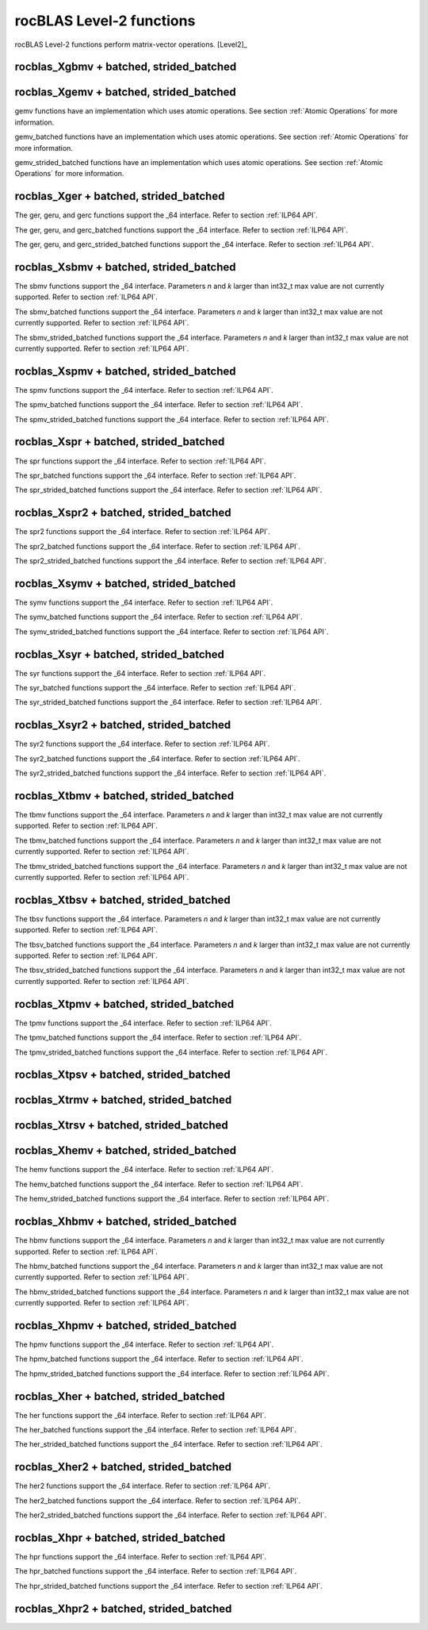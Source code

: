 .. meta::
  :description: rocBLAS documentation and API reference library
  :keywords: rocBLAS, ROCm, API, Linear Algebra, documentation

.. _level-2:

********************************************************************
rocBLAS Level-2 functions
********************************************************************

rocBLAS Level-2 functions perform matrix-vector operations. [Level2]_

rocblas_Xgbmv + batched, strided_batched
========================================

.. doxygenfunction:: rocblas_sgbmv
   :outline:
.. doxygenfunction:: rocblas_dgbmv
   :outline:
.. doxygenfunction:: rocblas_cgbmv
   :outline:
.. doxygenfunction:: rocblas_zgbmv

.. doxygenfunction:: rocblas_sgbmv_batched
   :outline:
.. doxygenfunction:: rocblas_dgbmv_batched
   :outline:
.. doxygenfunction:: rocblas_cgbmv_batched
   :outline:
.. doxygenfunction:: rocblas_zgbmv_batched

.. doxygenfunction:: rocblas_sgbmv_strided_batched
   :outline:
.. doxygenfunction:: rocblas_dgbmv_strided_batched
   :outline:
.. doxygenfunction:: rocblas_cgbmv_strided_batched
   :outline:
.. doxygenfunction:: rocblas_zgbmv_strided_batched

rocblas_Xgemv + batched, strided_batched
========================================

.. doxygenfunction:: rocblas_sgemv
   :outline:
.. doxygenfunction:: rocblas_dgemv
   :outline:
.. doxygenfunction:: rocblas_cgemv
   :outline:
.. doxygenfunction:: rocblas_zgemv

gemv functions have an implementation which uses atomic operations. See section :ref:`Atomic Operations` for more information.

.. doxygenfunction:: rocblas_sgemv_batched
   :outline:
.. doxygenfunction:: rocblas_dgemv_batched
   :outline:
.. doxygenfunction:: rocblas_cgemv_batched
   :outline:
.. doxygenfunction:: rocblas_zgemv_batched

gemv_batched functions have an implementation which uses atomic operations. See section :ref:`Atomic Operations` for more information.

.. doxygenfunction:: rocblas_sgemv_strided_batched
   :outline:
.. doxygenfunction:: rocblas_dgemv_strided_batched
   :outline:
.. doxygenfunction:: rocblas_cgemv_strided_batched
   :outline:
.. doxygenfunction:: rocblas_zgemv_strided_batched

gemv_strided_batched functions have an implementation which uses atomic operations. See section :ref:`Atomic Operations` for more information.

rocblas_Xger + batched, strided_batched
========================================

.. doxygenfunction:: rocblas_sger
   :outline:
.. doxygenfunction:: rocblas_dger
   :outline:
.. doxygenfunction:: rocblas_cgeru
   :outline:
.. doxygenfunction:: rocblas_zgeru
   :outline:
.. doxygenfunction:: rocblas_cgerc
   :outline:
.. doxygenfunction:: rocblas_zgerc

The ger, geru, and gerc functions support the _64 interface.  Refer to section :ref:`ILP64 API`.

.. doxygenfunction:: rocblas_sger_batched
   :outline:
.. doxygenfunction:: rocblas_dger_batched
   :outline:
.. doxygenfunction:: rocblas_cgeru_batched
   :outline:
.. doxygenfunction:: rocblas_zgeru_batched
   :outline:
.. doxygenfunction:: rocblas_cgerc_batched
   :outline:
.. doxygenfunction:: rocblas_zgerc_batched

The ger, geru, and gerc_batched functions support the _64 interface.  Refer to section :ref:`ILP64 API`.

.. doxygenfunction:: rocblas_sger_strided_batched
   :outline:
.. doxygenfunction:: rocblas_dger_strided_batched
   :outline:
.. doxygenfunction:: rocblas_cgeru_strided_batched
   :outline:
.. doxygenfunction:: rocblas_zgeru_strided_batched
   :outline:
.. doxygenfunction:: rocblas_cgerc_strided_batched
   :outline:
.. doxygenfunction:: rocblas_zgerc_strided_batched

The ger, geru, and gerc_strided_batched functions support the _64 interface.  Refer to section :ref:`ILP64 API`.

rocblas_Xsbmv + batched, strided_batched
========================================

.. doxygenfunction:: rocblas_ssbmv
   :outline:
.. doxygenfunction:: rocblas_dsbmv

The sbmv functions support the _64 interface. Parameters `n` and `k` larger than int32_t max value are not currently supported.
Refer to section :ref:`ILP64 API`.

.. doxygenfunction:: rocblas_ssbmv_batched
   :outline:
.. doxygenfunction:: rocblas_dsbmv_batched

The sbmv_batched functions support the _64 interface. Parameters `n` and `k` larger than int32_t max value are not currently supported.
Refer to section :ref:`ILP64 API`.

.. doxygenfunction:: rocblas_ssbmv_strided_batched
   :outline:
.. doxygenfunction:: rocblas_dsbmv_strided_batched

The sbmv_strided_batched functions support the _64 interface. Parameters `n` and `k` larger than int32_t max value are not currently supported.
Refer to section :ref:`ILP64 API`.

rocblas_Xspmv + batched, strided_batched
========================================

.. doxygenfunction:: rocblas_sspmv
   :outline:
.. doxygenfunction:: rocblas_dspmv

The spmv functions support the _64 interface. Refer to section :ref:`ILP64 API`.

.. doxygenfunction:: rocblas_sspmv_batched
   :outline:
.. doxygenfunction:: rocblas_dspmv_batched

The spmv_batched functions support the _64 interface. Refer to section :ref:`ILP64 API`.

.. doxygenfunction:: rocblas_sspmv_strided_batched
   :outline:
.. doxygenfunction:: rocblas_dspmv_strided_batched

The spmv_strided_batched functions support the _64 interface. Refer to section :ref:`ILP64 API`.

rocblas_Xspr + batched, strided_batched
========================================

.. doxygenfunction:: rocblas_sspr
   :outline:
.. doxygenfunction:: rocblas_dspr
   :outline:
.. doxygenfunction:: rocblas_cspr
   :outline:
.. doxygenfunction:: rocblas_zspr

The spr functions support the _64 interface. Refer to section :ref:`ILP64 API`.

.. doxygenfunction:: rocblas_sspr_batched
   :outline:
.. doxygenfunction:: rocblas_dspr_batched
   :outline:
.. doxygenfunction:: rocblas_cspr_batched
   :outline:
.. doxygenfunction:: rocblas_zspr_batched

The spr_batched functions support the _64 interface. Refer to section :ref:`ILP64 API`.

.. doxygenfunction:: rocblas_sspr_strided_batched
   :outline:
.. doxygenfunction:: rocblas_dspr_strided_batched
   :outline:
.. doxygenfunction:: rocblas_cspr_strided_batched
   :outline:
.. doxygenfunction:: rocblas_zspr_strided_batched

The spr_strided_batched functions support the _64 interface. Refer to section :ref:`ILP64 API`.

rocblas_Xspr2 + batched, strided_batched
========================================

.. doxygenfunction:: rocblas_sspr2
   :outline:
.. doxygenfunction:: rocblas_dspr2

The spr2 functions support the _64 interface. Refer to section :ref:`ILP64 API`.

.. doxygenfunction:: rocblas_sspr2_batched
   :outline:
.. doxygenfunction:: rocblas_dspr2_batched

The spr2_batched functions support the _64 interface. Refer to section :ref:`ILP64 API`.

.. doxygenfunction:: rocblas_sspr2_strided_batched
   :outline:
.. doxygenfunction:: rocblas_dspr2_strided_batched

The spr2_strided_batched functions support the _64 interface. Refer to section :ref:`ILP64 API`.

rocblas_Xsymv + batched, strided_batched
========================================

.. doxygenfunction:: rocblas_ssymv
   :outline:
.. doxygenfunction:: rocblas_dsymv
   :outline:
.. doxygenfunction:: rocblas_csymv
   :outline:
.. doxygenfunction:: rocblas_zsymv

The symv functions support the _64 interface. Refer to section :ref:`ILP64 API`.

.. doxygenfunction:: rocblas_ssymv_batched
   :outline:
.. doxygenfunction:: rocblas_dsymv_batched
   :outline:
.. doxygenfunction:: rocblas_csymv_batched
   :outline:
.. doxygenfunction:: rocblas_zsymv_batched

The symv_batched functions support the _64 interface. Refer to section :ref:`ILP64 API`.

.. doxygenfunction:: rocblas_ssymv_strided_batched
   :outline:
.. doxygenfunction:: rocblas_dsymv_strided_batched
   :outline:
.. doxygenfunction:: rocblas_csymv_strided_batched
   :outline:
.. doxygenfunction:: rocblas_zsymv_strided_batched

The symv_strided_batched functions support the _64 interface. Refer to section :ref:`ILP64 API`.

rocblas_Xsyr + batched, strided_batched
========================================

.. doxygenfunction:: rocblas_ssyr
   :outline:
.. doxygenfunction:: rocblas_dsyr
   :outline:
.. doxygenfunction:: rocblas_csyr
   :outline:
.. doxygenfunction:: rocblas_zsyr

The syr functions support the _64 interface.  Refer to section :ref:`ILP64 API`.

.. doxygenfunction:: rocblas_ssyr_batched
   :outline:
.. doxygenfunction:: rocblas_dsyr_batched
   :outline:
.. doxygenfunction:: rocblas_csyr_batched
   :outline:
.. doxygenfunction:: rocblas_zsyr_batched

The syr_batched functions support the _64 interface.  Refer to section :ref:`ILP64 API`.

.. doxygenfunction:: rocblas_ssyr_strided_batched
   :outline:
.. doxygenfunction:: rocblas_dsyr_strided_batched
   :outline:
.. doxygenfunction:: rocblas_csyr_strided_batched
   :outline:
.. doxygenfunction:: rocblas_zsyr_strided_batched

The syr_strided_batched functions support the _64 interface.  Refer to section :ref:`ILP64 API`.

rocblas_Xsyr2 + batched, strided_batched
========================================

.. doxygenfunction:: rocblas_ssyr2
   :outline:
.. doxygenfunction:: rocblas_dsyr2
   :outline:
.. doxygenfunction:: rocblas_csyr2
   :outline:
.. doxygenfunction:: rocblas_zsyr2

The syr2 functions support the _64 interface. Refer to section :ref:`ILP64 API`.

.. doxygenfunction:: rocblas_ssyr2_batched
   :outline:
.. doxygenfunction:: rocblas_dsyr2_batched
   :outline:
.. doxygenfunction:: rocblas_csyr2_batched
   :outline:
.. doxygenfunction:: rocblas_zsyr2_batched

The syr2_batched functions support the _64 interface. Refer to section :ref:`ILP64 API`.

.. doxygenfunction:: rocblas_ssyr2_strided_batched
   :outline:
.. doxygenfunction:: rocblas_dsyr2_strided_batched
   :outline:
.. doxygenfunction:: rocblas_csyr2_strided_batched
   :outline:
.. doxygenfunction:: rocblas_zsyr2_strided_batched

The syr2_strided_batched functions support the _64 interface. Refer to section :ref:`ILP64 API`.

rocblas_Xtbmv + batched, strided_batched
========================================

.. doxygenfunction:: rocblas_stbmv
   :outline:
.. doxygenfunction:: rocblas_dtbmv
   :outline:
.. doxygenfunction:: rocblas_ctbmv
   :outline:
.. doxygenfunction:: rocblas_ztbmv

The tbmv functions support the _64 interface. Parameters `n` and `k` larger than int32_t max value are not currently supported.
Refer to section :ref:`ILP64 API`.

.. doxygenfunction:: rocblas_stbmv_batched
   :outline:
.. doxygenfunction:: rocblas_dtbmv_batched
   :outline:
.. doxygenfunction:: rocblas_ctbmv_batched
   :outline:
.. doxygenfunction:: rocblas_ztbmv_batched

The tbmv_batched functions support the _64 interface. Parameters `n` and `k` larger than int32_t max value are not currently supported.
Refer to section :ref:`ILP64 API`.

.. doxygenfunction:: rocblas_stbmv_strided_batched
   :outline:
.. doxygenfunction:: rocblas_dtbmv_strided_batched
   :outline:
.. doxygenfunction:: rocblas_ctbmv_strided_batched
   :outline:
.. doxygenfunction:: rocblas_ztbmv_strided_batched

The tbmv_strided_batched functions support the _64 interface. Parameters `n` and `k` larger than int32_t max value are not currently supported.
Refer to section :ref:`ILP64 API`.

rocblas_Xtbsv + batched, strided_batched
========================================

.. doxygenfunction:: rocblas_stbsv
   :outline:
.. doxygenfunction:: rocblas_dtbsv
   :outline:
.. doxygenfunction:: rocblas_ctbsv
   :outline:
.. doxygenfunction:: rocblas_ztbsv

The tbsv functions support the _64 interface. Parameters `n` and `k` larger than int32_t max value are not currently supported.
Refer to section :ref:`ILP64 API`.

.. doxygenfunction:: rocblas_stbsv_batched
   :outline:
.. doxygenfunction:: rocblas_dtbsv_batched
   :outline:
.. doxygenfunction:: rocblas_ctbsv_batched
   :outline:
.. doxygenfunction:: rocblas_ztbsv_batched

The tbsv_batched functions support the _64 interface. Parameters `n` and `k` larger than int32_t max value are not currently supported.
Refer to section :ref:`ILP64 API`.

.. doxygenfunction:: rocblas_stbsv_strided_batched
   :outline:
.. doxygenfunction:: rocblas_dtbsv_strided_batched
   :outline:
.. doxygenfunction:: rocblas_ctbsv_strided_batched
   :outline:
.. doxygenfunction:: rocblas_ztbsv_strided_batched

The tbsv_strided_batched functions support the _64 interface. Parameters `n` and `k` larger than int32_t max value are not currently supported.
Refer to section :ref:`ILP64 API`.

rocblas_Xtpmv + batched, strided_batched
========================================

.. doxygenfunction:: rocblas_stpmv
   :outline:
.. doxygenfunction:: rocblas_dtpmv
   :outline:
.. doxygenfunction:: rocblas_ctpmv
   :outline:
.. doxygenfunction:: rocblas_ztpmv

The tpmv functions support the _64 interface. Refer to section :ref:`ILP64 API`.

.. doxygenfunction:: rocblas_stpmv_batched
   :outline:
.. doxygenfunction:: rocblas_dtpmv_batched
   :outline:
.. doxygenfunction:: rocblas_ctpmv_batched
   :outline:
.. doxygenfunction:: rocblas_ztpmv_batched

The tpmv_batched functions support the _64 interface. Refer to section :ref:`ILP64 API`.

.. doxygenfunction:: rocblas_stpmv_strided_batched
   :outline:
.. doxygenfunction:: rocblas_dtpmv_strided_batched
   :outline:
.. doxygenfunction:: rocblas_ctpmv_strided_batched
   :outline:
.. doxygenfunction:: rocblas_ztpmv_strided_batched

The tpmv_strided_batched functions support the _64 interface. Refer to section :ref:`ILP64 API`.

rocblas_Xtpsv + batched, strided_batched
========================================

.. doxygenfunction:: rocblas_stpsv
   :outline:
.. doxygenfunction:: rocblas_dtpsv
   :outline:
.. doxygenfunction:: rocblas_ctpsv
   :outline:
.. doxygenfunction:: rocblas_ztpsv

.. doxygenfunction:: rocblas_stpsv_batched
   :outline:
.. doxygenfunction:: rocblas_dtpsv_batched
   :outline:
.. doxygenfunction:: rocblas_ctpsv_batched
   :outline:
.. doxygenfunction:: rocblas_ztpsv_batched

.. doxygenfunction:: rocblas_stpsv_strided_batched
   :outline:
.. doxygenfunction:: rocblas_dtpsv_strided_batched
   :outline:
.. doxygenfunction:: rocblas_ctpsv_strided_batched
   :outline:
.. doxygenfunction:: rocblas_ztpsv_strided_batched

rocblas_Xtrmv + batched, strided_batched
========================================

.. doxygenfunction:: rocblas_strmv
   :outline:
.. doxygenfunction:: rocblas_dtrmv
   :outline:
.. doxygenfunction:: rocblas_ctrmv
   :outline:
.. doxygenfunction:: rocblas_ztrmv

.. doxygenfunction:: rocblas_strmv_batched
   :outline:
.. doxygenfunction:: rocblas_dtrmv_batched
   :outline:
.. doxygenfunction:: rocblas_ctrmv_batched
   :outline:
.. doxygenfunction:: rocblas_ztrmv_batched

.. doxygenfunction:: rocblas_strmv_strided_batched
   :outline:
.. doxygenfunction:: rocblas_dtrmv_strided_batched
   :outline:
.. doxygenfunction:: rocblas_ctrmv_strided_batched
   :outline:
.. doxygenfunction:: rocblas_ztrmv_strided_batched

rocblas_Xtrsv + batched, strided_batched
========================================

.. doxygenfunction:: rocblas_strsv
   :outline:
.. doxygenfunction:: rocblas_dtrsv
   :outline:
.. doxygenfunction:: rocblas_ctrsv
   :outline:
.. doxygenfunction:: rocblas_ztrsv

.. doxygenfunction:: rocblas_strsv_batched
   :outline:
.. doxygenfunction:: rocblas_dtrsv_batched
   :outline:
.. doxygenfunction:: rocblas_ctrsv_batched
   :outline:
.. doxygenfunction:: rocblas_ztrsv_batched

.. doxygenfunction:: rocblas_strsv_strided_batched
   :outline:
.. doxygenfunction:: rocblas_dtrsv_strided_batched
   :outline:
.. doxygenfunction:: rocblas_ctrsv_strided_batched
   :outline:
.. doxygenfunction:: rocblas_ztrsv_strided_batched

rocblas_Xhemv + batched, strided_batched
========================================

.. doxygenfunction:: rocblas_chemv
   :outline:
.. doxygenfunction:: rocblas_zhemv

The hemv functions support the _64 interface. Refer to section :ref:`ILP64 API`.

.. doxygenfunction:: rocblas_chemv_batched
   :outline:
.. doxygenfunction:: rocblas_zhemv_batched

The hemv_batched functions support the _64 interface. Refer to section :ref:`ILP64 API`.

.. doxygenfunction:: rocblas_chemv_strided_batched
   :outline:
.. doxygenfunction:: rocblas_zhemv_strided_batched

The hemv_strided_batched functions support the _64 interface. Refer to section :ref:`ILP64 API`.

rocblas_Xhbmv + batched, strided_batched
========================================

.. doxygenfunction:: rocblas_chbmv
   :outline:
.. doxygenfunction:: rocblas_zhbmv

The hbmv functions support the _64 interface. Parameters `n` and `k` larger than int32_t max value are not currently supported.
Refer to section :ref:`ILP64 API`.

.. doxygenfunction:: rocblas_chbmv_batched
   :outline:
.. doxygenfunction:: rocblas_zhbmv_batched

The hbmv_batched functions support the _64 interface. Parameters `n` and `k` larger than int32_t max value are not currently supported.
Refer to section :ref:`ILP64 API`.

.. doxygenfunction:: rocblas_chbmv_strided_batched
   :outline:
.. doxygenfunction:: rocblas_zhbmv_strided_batched

The hbmv_strided_batched functions support the _64 interface. Parameters `n` and `k` larger than int32_t max value are not currently supported.
Refer to section :ref:`ILP64 API`.

rocblas_Xhpmv + batched, strided_batched
========================================

.. doxygenfunction:: rocblas_chpmv
   :outline:
.. doxygenfunction:: rocblas_zhpmv

The hpmv functions support the _64 interface. Refer to section :ref:`ILP64 API`.

.. doxygenfunction:: rocblas_chpmv_batched
   :outline:
.. doxygenfunction:: rocblas_zhpmv_batched

The hpmv_batched functions support the _64 interface. Refer to section :ref:`ILP64 API`.

.. doxygenfunction:: rocblas_chpmv_strided_batched
   :outline:
.. doxygenfunction:: rocblas_zhpmv_strided_batched

The hpmv_strided_batched functions support the _64 interface. Refer to section :ref:`ILP64 API`.

rocblas_Xher + batched, strided_batched
========================================

.. doxygenfunction:: rocblas_cher
   :outline:
.. doxygenfunction:: rocblas_zher

The her functions support the _64 interface.  Refer to section :ref:`ILP64 API`.

.. doxygenfunction:: rocblas_cher_batched
   :outline:
.. doxygenfunction:: rocblas_zher_batched

The her_batched functions support the _64 interface.  Refer to section :ref:`ILP64 API`.

.. doxygenfunction:: rocblas_cher_strided_batched
   :outline:
.. doxygenfunction:: rocblas_zher_strided_batched

The her_strided_batched functions support the _64 interface.  Refer to section :ref:`ILP64 API`.

rocblas_Xher2 + batched, strided_batched
========================================

.. doxygenfunction:: rocblas_cher2
   :outline:
.. doxygenfunction:: rocblas_zher2

The her2 functions support the _64 interface.  Refer to section :ref:`ILP64 API`.

.. doxygenfunction:: rocblas_cher2_batched
   :outline:
.. doxygenfunction:: rocblas_zher2_batched

The her2_batched functions support the _64 interface.  Refer to section :ref:`ILP64 API`.

.. doxygenfunction:: rocblas_cher2_strided_batched
   :outline:
.. doxygenfunction:: rocblas_zher2_strided_batched

The her2_strided_batched functions support the _64 interface.  Refer to section :ref:`ILP64 API`.

rocblas_Xhpr + batched, strided_batched
========================================

.. doxygenfunction:: rocblas_chpr
   :outline:
.. doxygenfunction:: rocblas_zhpr

The hpr functions support the _64 interface. Refer to section :ref:`ILP64 API`.

.. doxygenfunction:: rocblas_chpr_batched
   :outline:
.. doxygenfunction:: rocblas_zhpr_batched

The hpr_batched functions support the _64 interface. Refer to section :ref:`ILP64 API`.

.. doxygenfunction:: rocblas_chpr_strided_batched
   :outline:
.. doxygenfunction:: rocblas_zhpr_strided_batched

The hpr_strided_batched functions support the _64 interface. Refer to section :ref:`ILP64 API`.

rocblas_Xhpr2 + batched, strided_batched
========================================

.. doxygenfunction:: rocblas_chpr2
   :outline:
.. doxygenfunction:: rocblas_zhpr2

.. doxygenfunction:: rocblas_chpr2_batched
   :outline:
.. doxygenfunction:: rocblas_zhpr2_batched

.. doxygenfunction:: rocblas_chpr2_strided_batched
   :outline:
.. doxygenfunction:: rocblas_zhpr2_strided_batched


